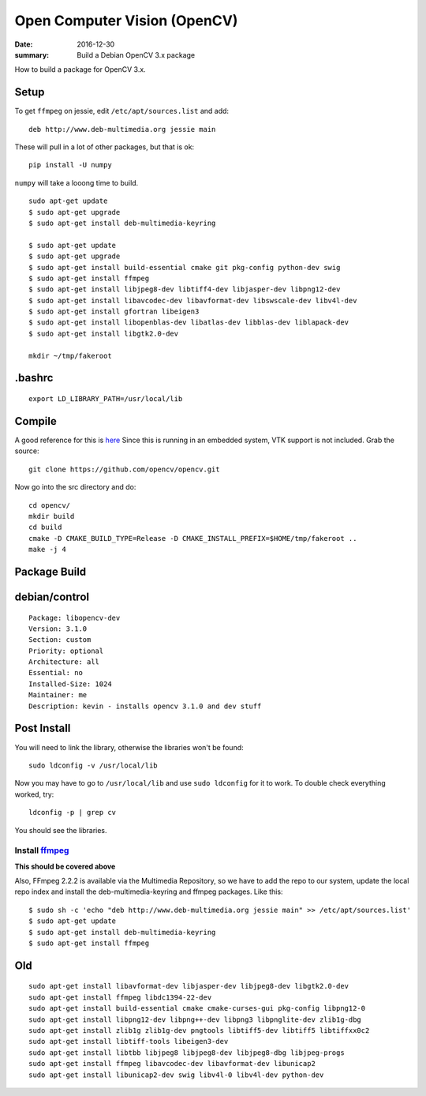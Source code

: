 Open Computer Vision (OpenCV)
=================================

:date: 2016-12-30
:summary: Build a Debian OpenCV 3.x package

How to build a package for OpenCV 3.x.

Setup
-------

To get ``ffmpeg`` on jessie, edit ``/etc/apt/sources.list`` and add::

  deb http://www.deb-multimedia.org jessie main

These will pull in a lot of other packages, but that is ok::

  pip install -U numpy

``numpy`` will take a looong time to  build.

::

	sudo apt-get update
	$ sudo apt-get upgrade
	$ sudo apt-get install deb-multimedia-keyring

	$ sudo apt-get update
	$ sudo apt-get upgrade
	$ sudo apt-get install build-essential cmake git pkg-config python-dev swig
	$ sudo apt-get install ffmpeg
	$ sudo apt-get install libjpeg8-dev libtiff4-dev libjasper-dev libpng12-dev
	$ sudo apt-get install libavcodec-dev libavformat-dev libswscale-dev libv4l-dev
	$ sudo apt-get install gfortran libeigen3
	$ sudo apt-get install libopenblas-dev libatlas-dev libblas-dev liblapack-dev
	$ sudo apt-get install libgtk2.0-dev

	mkdir ~/tmp/fakeroot


.bashrc
----------

::

  export LD_LIBRARY_PATH=/usr/local/lib

Compile
---------

A good reference for this is `here <http://www.pyimagesearch.com/2015/06/22/install-opencv-3-0-and-python-2-7-on-ubuntu/>`_
Since this is running in an embedded system, VTK support is not included. Grab
the source::

	git clone https://github.com/opencv/opencv.git

Now go into the src directory and do::

	cd opencv/
	mkdir build
	cd build
	cmake -D CMAKE_BUILD_TYPE=Release -D CMAKE_INSTALL_PREFIX=$HOME/tmp/fakeroot ..
	make -j 4

Package Build
-------------

debian/control
---------------

::

	Package: libopencv-dev
	Version: 3.1.0
	Section: custom
	Priority: optional
	Architecture: all
	Essential: no
	Installed-Size: 1024
	Maintainer: me
	Description: kevin - installs opencv 3.1.0 and dev stuff

Post Install
--------------

You will need to link the library, otherwise the libraries won't be found::

	sudo ldconfig -v /usr/local/lib

Now you may have to go to ``/usr/local/lib`` and use ``sudo ldconfig`` for it to work. To
double check everything worked, try::

	ldconfig -p | grep cv

You should see the libraries.


Install `ffmpeg <http://linuxg.net/how-to-install-ffmpeg-2-2-2-muybridge-on-debian-sid-debian-jessie-and-debian-wheezy/>`_
~~~~~~~~~~~~~~~~~~~~~~~~~~~~~~~~~~~~~~~~~~~~~~~~~~~~~~~~~~~~~~~~~~~~~~~~~~~~~~~~~~~~~~~~~~~~~~~~~~~~~~~~~~~~~~~~~~~~~~~~~~~~~~~~

**This should be covered above**

Also, FFmpeg 2.2.2 is available via the Multimedia Repository, so we have to
add the repo to our system, update the local repo index and install the
deb-multimedia-keyring and ffmpeg packages. Like this::

  $ sudo sh -c 'echo "deb http://www.deb-multimedia.org jessie main" >> /etc/apt/sources.list'
  $ sudo apt-get update
  $ sudo apt-get install deb-multimedia-keyring
  $ sudo apt-get install ffmpeg


Old
----

::

	sudo apt-get install libavformat-dev libjasper-dev libjpeg8-dev libgtk2.0-dev
	sudo apt-get install ffmpeg libdc1394-22-dev
	sudo apt-get install build-essential cmake cmake-curses-gui pkg-config libpng12-0
	sudo apt-get install libpng12-dev libpng++-dev libpng3 libpnglite-dev zlib1g-dbg
	sudo apt-get install zlib1g zlib1g-dev pngtools libtiff5-dev libtiff5 libtiffxx0c2
	sudo apt-get install libtiff-tools libeigen3-dev
	sudo apt-get install libtbb libjpeg8 libjpeg8-dev libjpeg8-dbg libjpeg-progs
	sudo apt-get install ffmpeg libavcodec-dev libavformat-dev libunicap2
	sudo apt-get install libunicap2-dev swig libv4l-0 libv4l-dev python-dev

